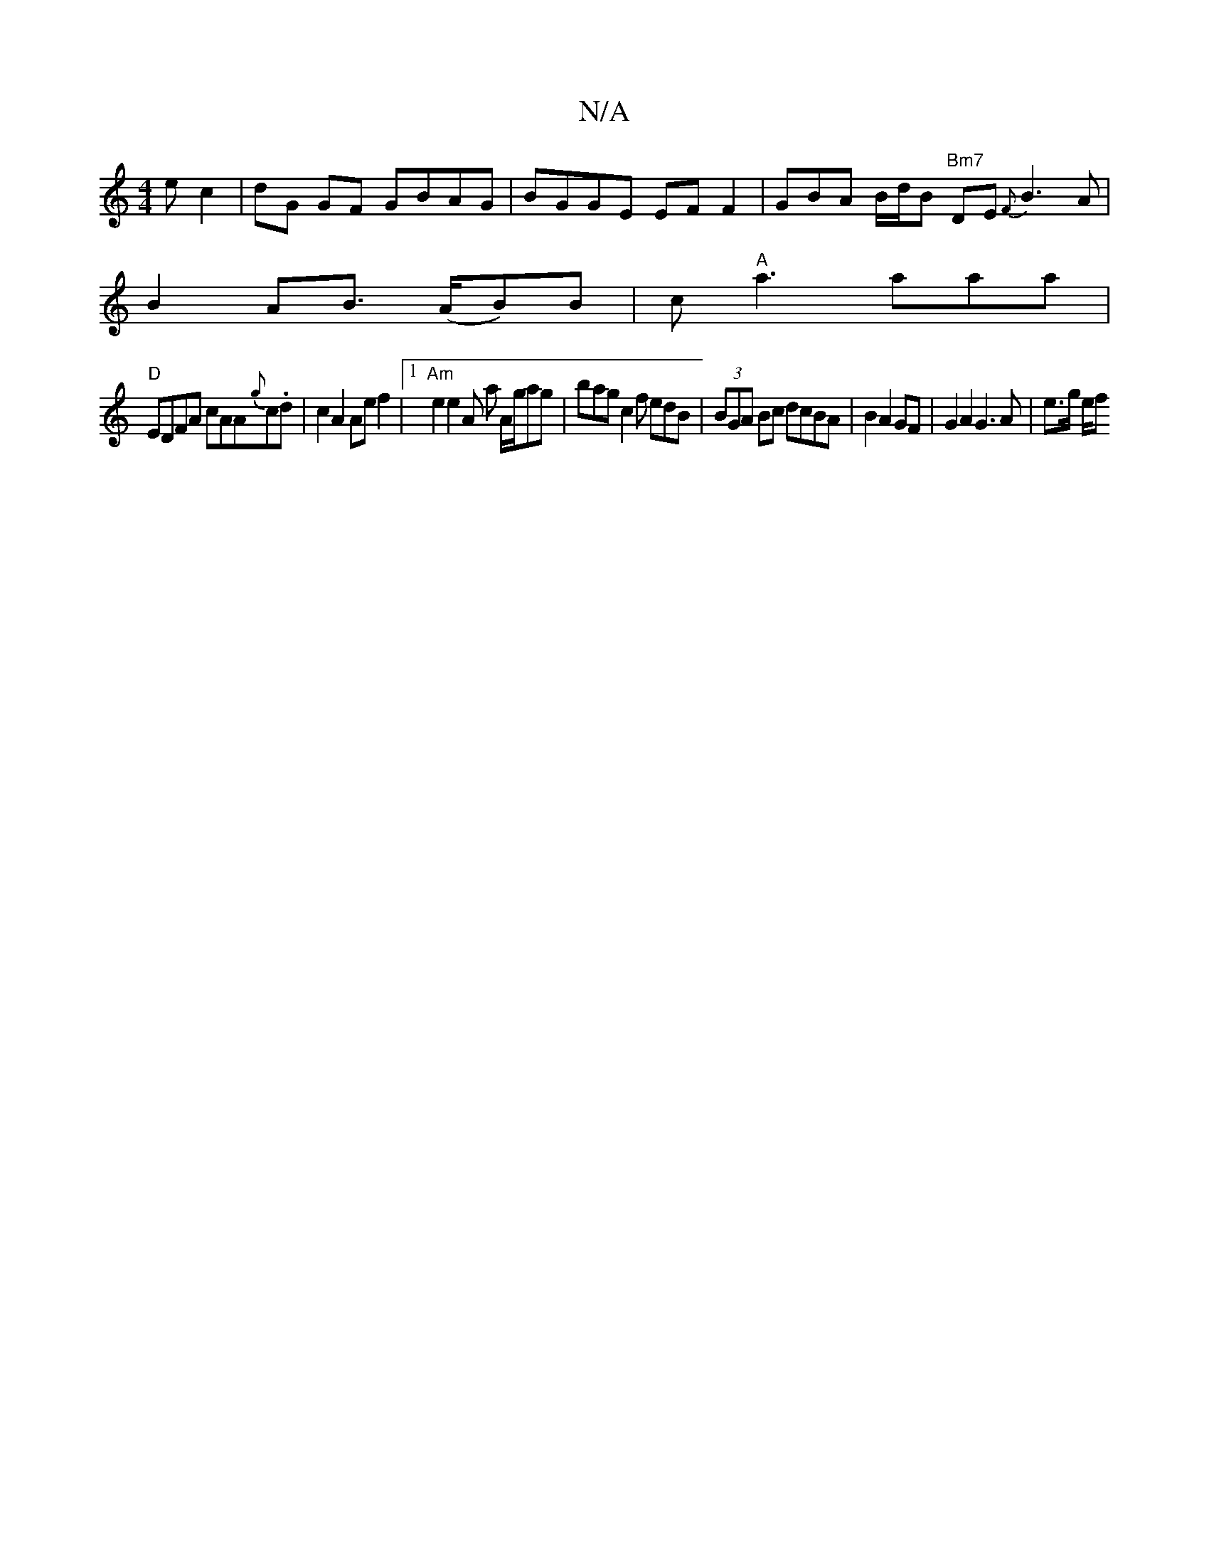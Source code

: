 X:1
T:N/A
M:4/4
R:N/A
K:Cmajor
ec2 | dG GF GBAG | BGGE EF F2 | GBA B/2d/2B "Bm7" DE {F}B3 A|
B2 AB (>AB)B|c"A"a3 aaa|
"D" EDFA cAA{g}c.d | c2 A2 Ae f2 |1 "Am"e2 e2 A a A/g/ag|bag c2f edB|(3BGA Bc dcBA|B2 A2 GF| G2 A2 G3 A | e>g e/f